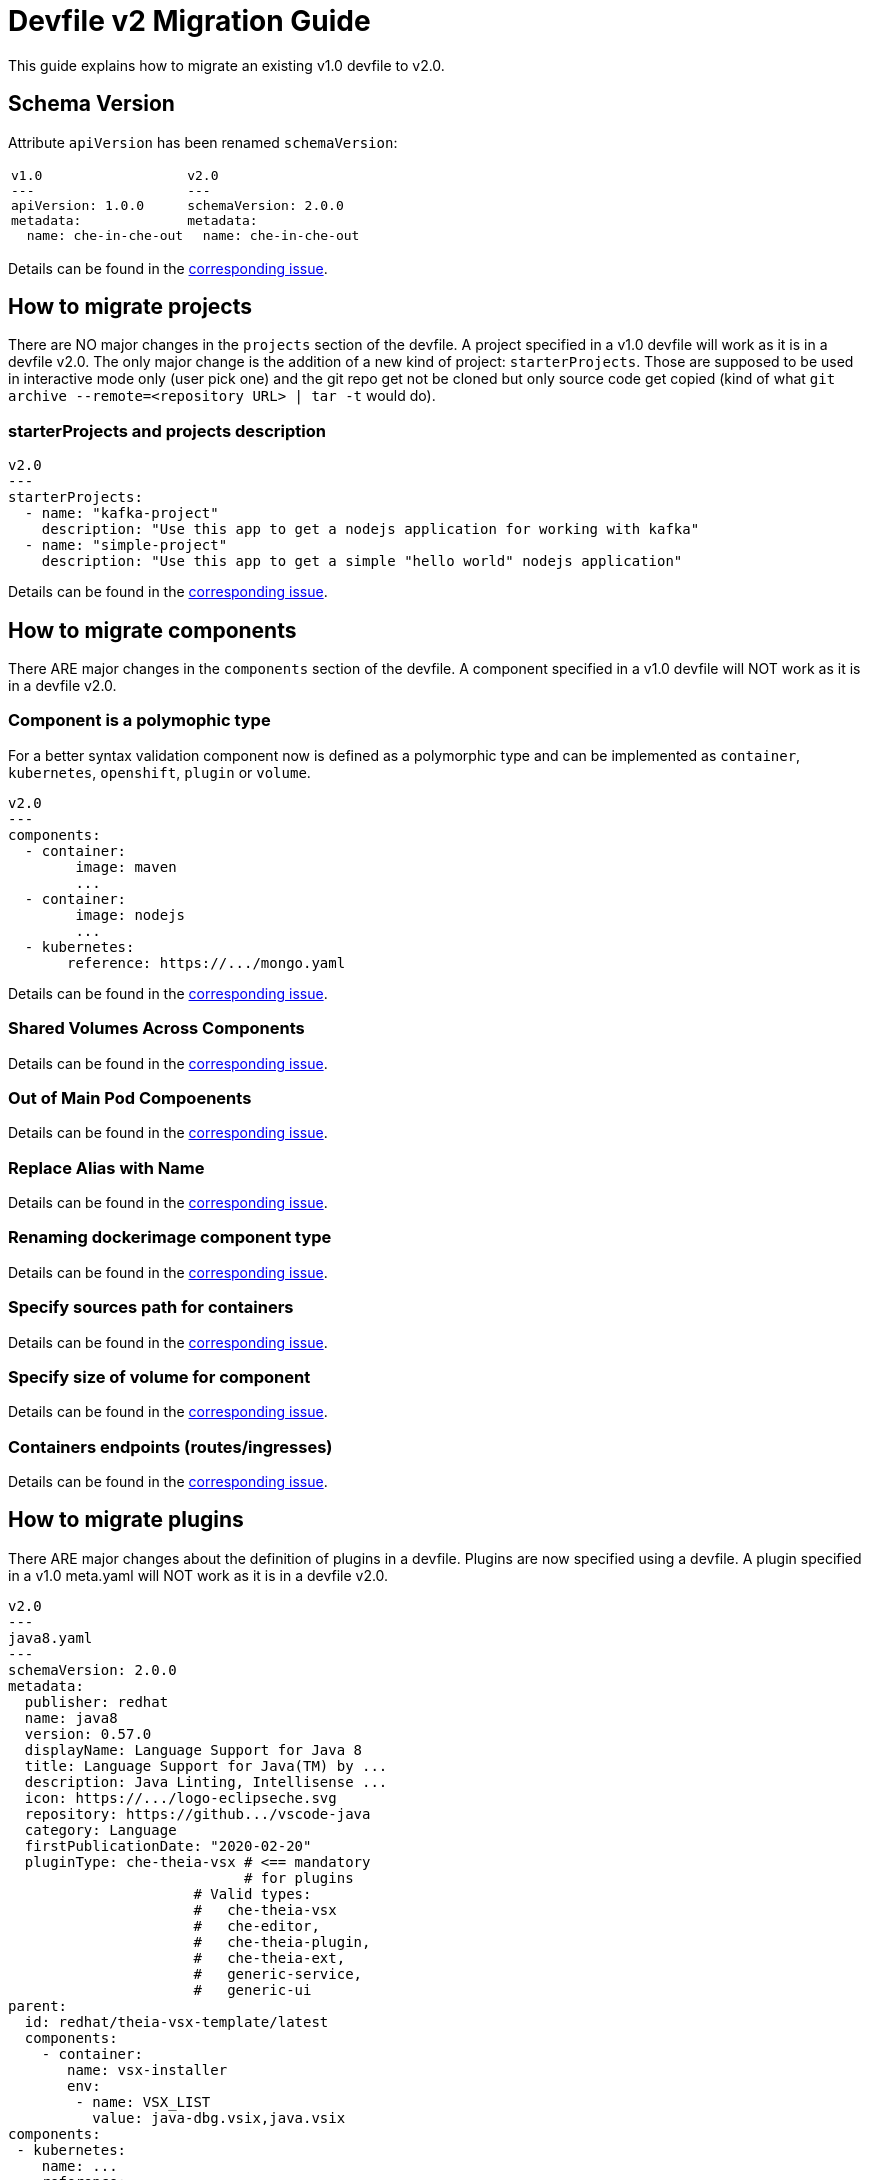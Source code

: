 = Devfile v2 Migration Guide
:description: A guide to migrate a v1 Devfile to v2

This guide explains how to migrate an existing v1.0 devfile to v2.0.

== Schema Version

Attribute `apiVersion` has been renamed `schemaVersion`:

[cols="1a,1a"]
|====
| 
[source,yaml]
----
v1.0
---
apiVersion: 1.0.0
metadata:
  name: che-in-che-out
----
|
[source,yaml]
----
v2.0
---
schemaVersion: 2.0.0
metadata:
  name: che-in-che-out
----
|====

Details can be found in the https://github.com/che-incubator/devworkspace-api/issues/7[corresponding issue].

== How to migrate projects

There are NO major changes in the `projects` section of the devfile. A project specified in a v1.0 devfile will work as it is in a devfile v2.0. The only major change is the addition of a new kind of project: `starterProjects`. Those are supposed to be used in interactive mode only (user pick one) and the git repo get not be cloned but only source code get copied (kind of what `git archive --remote=<repository URL> | tar -t` would do).

=== starterProjects and projects description

[source,yaml]
----
v2.0
---
starterProjects:
  - name: "kafka-project"
    description: "Use this app to get a nodejs application for working with kafka"
  - name: "simple-project"
    description: "Use this app to get a simple "hello world" nodejs application"
----

Details can be found in the https://github.com/che-incubator/devworkspace-api/issues/42[corresponding issue].

== How to migrate components

There ARE major changes in the `components` section of the devfile. A component specified in a v1.0 devfile will NOT work as it is in a devfile v2.0.

=== Component is a polymophic type

For a better syntax validation component now is defined as a polymorphic type and can be implemented as `container`, `kubernetes`, `openshift`, `plugin` or `volume`.

[source,yaml]
----
v2.0
---
components:
  - container:
        image: maven
        ...
  - container:
        image: nodejs
        ...
  - kubernetes:
       reference: https://.../mongo.yaml
----

Details can be found in the https://github.com/che-incubator/devworkspace-api/issues/4[corresponding issue].

=== Shared Volumes Across Components

Details can be found in the https://github.com/che-incubator/devworkspace-api/issues/19[corresponding issue].

=== Out of Main Pod Compoenents

Details can be found in the  https://github.com/devfile/api/issues/48[corresponding issue].

=== Replace Alias with Name

Details can be found in the  https://github.com/che-incubator/devworkspace-api/issues/9[corresponding issue].

=== Renaming dockerimage component type

Details can be found in the  https://github.com/che-incubator/devworkspace-api/issues/8[corresponding issue].

=== Specify sources path for containers

Details can be found in the  https://github.com/che-incubator/devworkspace-api/issues/17[corresponding issue].

=== Specify size of volume for component

Details can be found in the https://github.com/che-incubator/devworkspace-api/issues/14[corresponding issue].

=== Containers endpoints (routes/ingresses)

Details can be found in the https://github.com/che-incubator/devworkspace-api/issues/33[corresponding issue].

== How to migrate plugins

There ARE major changes about the definition of plugins in a devfile. Plugins are now specified using a devfile. A plugin specified in a v1.0 meta.yaml will NOT work as it is in a devfile v2.0.

[source,yaml]
----
v2.0
---
java8.yaml
---
schemaVersion: 2.0.0
metadata:
  publisher: redhat
  name: java8
  version: 0.57.0
  displayName: Language Support for Java 8
  title: Language Support for Java(TM) by ...
  description: Java Linting, Intellisense ...
  icon: https://.../logo-eclipseche.svg
  repository: https://github.../vscode-java
  category: Language
  firstPublicationDate: "2020-02-20"
  pluginType: che-theia-vsx # <== mandatory
                            # for plugins
                      # Valid types:               
                      #   che-theia-vsx
                      #   che-editor, 
                      #   che-theia-plugin,
                      #   che-theia-ext,
                      #   generic-service,
                      #   generic-ui
parent:
  id: redhat/theia-vsx-template/latest
  components:
    - container:
       name: vsx-installer
       env:
        - name: VSX_LIST
          value: java-dbg.vsix,java.vsix
components:
 - kubernetes:
    name: ...
    reference: ...
 - container:
    image: ...che-sidecar-java
    name: vscode-java
    memoryLimit: "1500Mi"
    volumeMounts:
     - path: "/home/theia/.m2"
       name: m2
 - volume:
    name: m2
----

And then can be referenced from a distinct devfile:

[source,yaml]
----
v2.0
---
devfile.yaml
---
components:
- plugin:
    name: java language server
    id: redhat/java11/0.57.0 # other then by `id`, a plugin
                             # can be referenced by `uri` and 
                             # `kubernetes`
----

Details can be found in the https://github.com/che-incubator/devworkspace-api/issues/31[corresponding issue].

== How to migrate commands

There ARE major changes in the `commands` section of the devfile. A command specified in a v1.0 devfile will NOT work as it is in a devfile v2.0.

=== Command Groups: build,run,test,debug

Details can be found in the https://github.com/che-incubator/devworkspace-api/issues/27[corresponding issue].

=== Apply Command

Details can be found in the https://github.com/devfile/api/issues/56[corresponding issue].

=== Environment Varibables for a Specific Command

Details can be found in the https://github.com/che-incubator/devworkspace-api/issues/21[corresponding issue].

=== Renaming workdir into workingDir

Details can be found in the https://github.com/che-incubator/devworkspace-api/issues/22[corresponding issue].

=== Id and label for Composite Commands

Details can be found in the https://github.com/che-incubator/devworkspace-api/issues/18[corresponding issue].

=== Run exec Commands as Specific User

Details can be found in the https://github.com/che-incubator/devworkspace-api/issues/34[corresponding issue].

=== Devfile metadata: add a link to an external website

Details can be found in the https://github.com/che-incubator/devworkspace-api/issues/38[corresponding issue].

=== Stack/Devfile Matching Rules

Details can be found in the https://github.com/che-incubator/devworkspace-api/issues/40[corresponding issue].

== Using parent devfiles to build reusable stacks

One of the major changes in the 2.0.0 specification is the addition of the concept of parent. That allows refering a devfile (the parent) from a distinct devfile and makes it possible to reuse in multiple devfiles the same parent (the stack).

[source,yaml]
----
# v2.0
---
schemaVersion: 2.0.0
metadata:
  name: nodejs-app
parent:
    uri: https://(...)/nodejs/devfile.yaml # <--- Parent referenced by `uri`, registry `id`
                                           #      or `kubernetes` devworkspace
  components:                              # <--- Parent configuration can be customized
    - container:
         name: vsx-installer
         env:
            - name: VSX_LIST
               value: java-dbg.vsix,java.vsix
components:                               # <--- components are added to parent's components
  - container:
      name: tooling                       # <--- should not match the name of a parent component
      image: busybox
commands:                                 # <--- commands are added to parent's commands
   (...)
----

Details are in the https://github.com/che-incubator/devworkspace-api/issues/25[corresponding issue].

== Adding event bindings

There is a new root element in the devfile 2.0: events: 

[source,yaml]
----
# v2.0
---
components:
  - container:
      name: "copier"
      image: ''
  - container:
      name: "maven"
      image: ''
  - plugin:
      id: theia
Commands:
containerBuild:
reference: 
composite:
 
  - exec:
      name: "copyNeededFiles"
      component: "copier"
      commandLine: "cp somefile"
  - exec:
      name: "buildAll"
      component: "maven"
      commandLine: "mvn ..."
  - vsCodeTask:
      name: "openFile"
      component: "theia"
events:
  preStart:
    - "copyNeededFiles"
  postStart:
    - "buildAll"
    - "openFile"
----

Details are in the https://github.com/che-incubator/devworkspace-api/issues/32[corresponding issue].

== New metadata

In v2 of the devfile we have added some new metadata like `version` (this is the https://github.com/che-incubator/devworkspace-api/issues/10[corresponding issue]) and some mandatory metadata for plugins (this is the https://github.com/devfile/api/issues/31[corresponding issue]).



